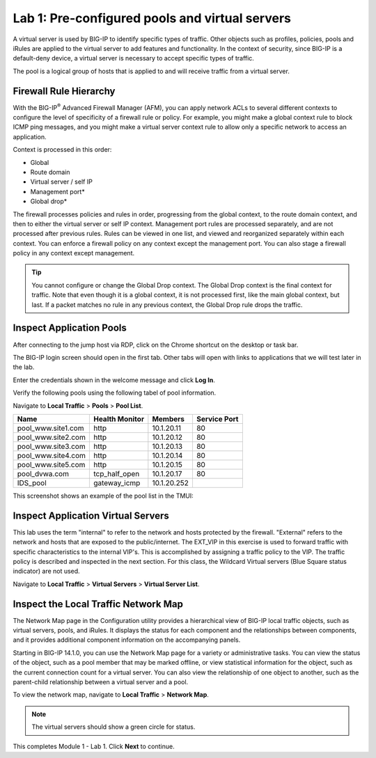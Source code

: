Lab 1: Pre-configured pools and virtual servers
===============================================

A virtual server is used by BIG-IP to identify specific types of
traffic. Other objects such as profiles, policies, pools and iRules are
applied to the virtual server to add features and functionality. In the
context of security, since BIG-IP is a default-deny device, a virtual
server is necessary to accept specific types of traffic.

The pool is a logical group of hosts that is applied to and will receive
traffic from a virtual server.

|image1|


Firewall Rule Hierarchy
-----------------------

With the BIG-IP\ :sup:`®` Advanced Firewall Manager (AFM), you can apply network ACLs to several different contexts to
configure the level of specificity of a firewall rule or policy. For example, you might make a global context rule to block ICMP ping
messages, and you might make a virtual server context rule to allow only a specific network to access an application.

Context is processed in this order:

-  Global
-  Route domain
-  Virtual server / self IP
-  Management port\*
-  Global drop\*

The firewall processes policies and rules in order, progressing from the
global context, to the route domain context, and then to either the
virtual server or self IP context. Management port rules are processed
separately, and are not processed after previous rules. Rules can be
viewed in one list, and viewed and reorganized separately within each
context. You can enforce a firewall policy on any context except the
management port. You can also stage a firewall policy in any context
except management.

|image300|

.. tip:: You cannot configure or change the Global Drop context. The Global Drop context is the final context for traffic. Note that even though it is a global context, it is not processed first, like the main global context, but last. If a packet matches no rule in any previous context, the Global Drop rule drops the traffic.

Inspect Application Pools
-------------------------

After connecting to the jump host via RDP, click on the Chrome shortcut on the desktop or task bar.

.. image:: ../images/desktop.png

The BIG-IP login screen should open in the first tab. Other tabs will open with links to applications that we will test later in the lab.

.. image:: ../images/bigip_login.png

Enter the credentials shown in the welcome message and click **Log In**.

Verify the following pools using the following tabel of pool information.  

Navigate to **Local Traffic** > **Pools** > **Pool List**.

.. list-table::
   :header-rows: 1

   * - **Name**
     - **Health Monitor**
     - **Members**
     - **Service Port**
   * - pool\_www.site1.com
     - http
     - 10.1.20.11
     - 80
   * - pool\_www.site2.com
     - http
     - 10.1.20.12
     - 80
   * - pool\_www.site3.com
     - http
     - 10.1.20.13
     - 80
   * - pool\_www.site4.com
     - http
     - 10.1.20.14
     - 80
   * - pool\_www.site5.com
     - http
     - 10.1.20.15
     - 80
   * - pool\_dvwa.com
     - tcp\_half\_open
     - 10.1.20.17
     - 80
   * - IDS\_pool
     - gateway_icmp
     - 10.1.20.252
     - 

This screenshot shows an example of the pool list in the TMUI:

.. image:: ../images/image162.png

Inspect Application Virtual Servers
-----------------------------------

This lab uses the term "internal" to refer to the network and hosts
protected by the firewall. "External" refers to the network and hosts
that are exposed to the public/internet. The EXT_VIP in this exercise is used to forward traffic 
with specific characteristics to the internal VIP's. This is 
accomplished by assigning a traffic policy to the VIP. The traffic 
policy is described and inspected in the next section. For this 
class, the Wildcard Virtual servers (Blue Square status indicator) 
are not used. 

Navigate to **Local Traffic** > **Virtual Servers** > **Virtual Server List**.

|image163|

Inspect the Local Traffic Network Map
-------------------------------------

The Network Map page in the Configuration utility provides a hierarchical view of BIG-IP local traffic objects, such as virtual servers, pools, and iRules. It displays the status for each component and the relationships between components, and it provides additional component information on the accompanying panels.

Starting in BIG-IP 14.1.0, you can use the Network Map page for a variety or administrative tasks. You can view the status of the object, such as a pool member that may be marked offline, or view statistical information for the object, such as the current connection count for a virtual server. You can also view the relationship of one object to another, such as the parent-child relationship between a virtual server and a pool.

To view the network map, navigate to **Local Traffic** > **Network Map**.

|image7|

.. note:: The virtual servers should show a green circle for status.

This completes Module 1 - Lab 1. Click **Next** to continue.

.. |image163| image:: ../images/image163.png
.. |image1| image:: ../images/image3.png
.. |image2| image:: ../images/image4.png
   :width: 6.74931in
   :height: 5.88401in
.. |image3| image:: ../images/image5.png
   :width: 7.05556in
   :height: 1.33333in
.. |image4| image:: ../images/image6.png
   :width: 7.05556in
   :height: 3.22222in
.. |image5| image:: ../images/image7.png
   :width: 7.05556in
   :height: 7.31944in
.. |image6| image:: ../images/image8.png
   :width: 7.05000in
   :height: 3.46949in
.. |image7| image:: ../images/image7.png
   :width: 7.05000in
   :height: 5.46949in
.. |image8| image:: ../images/image10.png
   :width: 7.05556in
   :height: 2.63889in
.. |image9| image:: ../images/image11.png
   :width: 7.05556in
.. |image10| image:: ../images/image12.png
   :width: 7.05556in
.. |image300| image:: ../images/image300.png
   :width: 7.05556in
.. |image301| image:: ../images/image301.png
   :width: 7.05556in
.. |image302| image:: ../images/image302.png
   :width: 7.05556in
.. |image303| image:: ../images/image303.png
   :width: 7.05556in
.. |image304| image:: ../images/image304.png
   :width: 7.05556in
